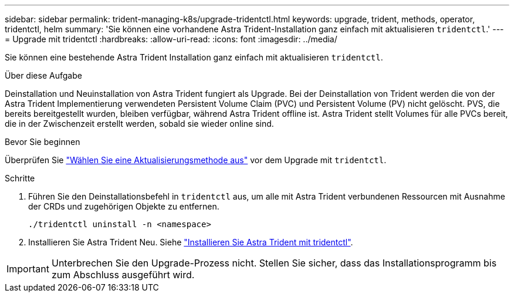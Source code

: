 ---
sidebar: sidebar 
permalink: trident-managing-k8s/upgrade-tridentctl.html 
keywords: upgrade, trident, methods, operator, tridentctl, helm 
summary: 'Sie können eine vorhandene Astra Trident-Installation ganz einfach mit aktualisieren `tridentctl`.' 
---
= Upgrade mit tridentctl
:hardbreaks:
:allow-uri-read: 
:icons: font
:imagesdir: ../media/


[role="lead"]
Sie können eine bestehende Astra Trident Installation ganz einfach mit aktualisieren `tridentctl`.

.Über diese Aufgabe
Deinstallation und Neuinstallation von Astra Trident fungiert als Upgrade. Bei der Deinstallation von Trident werden die von der Astra Trident Implementierung verwendeten Persistent Volume Claim (PVC) und Persistent Volume (PV) nicht gelöscht. PVS, die bereits bereitgestellt wurden, bleiben verfügbar, während Astra Trident offline ist. Astra Trident stellt Volumes für alle PVCs bereit, die in der Zwischenzeit erstellt werden, sobald sie wieder online sind.

.Bevor Sie beginnen
Überprüfen Sie link:upgrade-trident.html#select-an-upgrade-method["Wählen Sie eine Aktualisierungsmethode aus"] vor dem Upgrade mit `tridentctl`.

.Schritte
. Führen Sie den Deinstallationsbefehl in `tridentctl` aus, um alle mit Astra Trident verbundenen Ressourcen mit Ausnahme der CRDs und zugehörigen Objekte zu entfernen.
+
[listing]
----
./tridentctl uninstall -n <namespace>
----
. Installieren Sie Astra Trident Neu. Siehe link:../trident-get-started/kubernetes-deploy-tridentctl.html["Installieren Sie Astra Trident mit tridentctl"].



IMPORTANT: Unterbrechen Sie den Upgrade-Prozess nicht. Stellen Sie sicher, dass das Installationsprogramm bis zum Abschluss ausgeführt wird.
